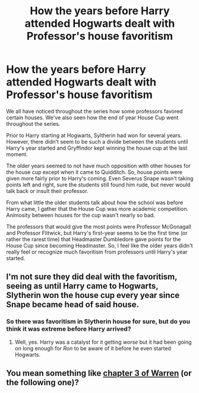 #+TITLE: How the years before Harry attended Hogwarts dealt with Professor's house favoritism

* How the years before Harry attended Hogwarts dealt with Professor's house favoritism
:PROPERTIES:
:Author: wannaviolinindreams
:Score: 6
:DateUnix: 1591569853.0
:DateShort: 2020-Jun-08
:FlairText: Discussion
:END:
We all have noticed throughout the series how some professors favored certain houses. We've also seen how the end of year House Cup went throughout the series.

Prior to Harry starting at Hogwarts, Syltherin had won for several years. However, there didn't seem to be such a divide between the students until Harry's year started and Gryffindor kept winning the house cup at the last moment.

The older years seemed to not have much opposition with other houses for the house cup except when it came to Quidditch. So, house points were given more fairly prior to Harry's coming. Even Severus Snape wasn't taking points left and right, sure the students still found him rude, but never would talk back or insult their professor.

From what little the older students talk about how the school was before Harry came, I gather that the House Cup was more academic competition. Animosity between houses for the cup wasn't nearly so bad.

The professors that would give the most points were Professor McGonagall and Professor Flitwick, but Harry's first-year seems to be the first time (or rather the rarest time) that Headmaster Dumbledore gave points for the House Cup since becoming Headmaster. So, I feel like the older years didn't really feel or recognize much favoritism from professors until Harry's year started.


** I'm not sure they did deal with the favoritism, seeing as until Harry came to Hogwarts, Slytherin won the house cup every year since Snape became head of said house.
:PROPERTIES:
:Author: Vercalos
:Score: 10
:DateUnix: 1591573211.0
:DateShort: 2020-Jun-08
:END:

*** So there was favoritism in Slytherin house for sure, but do you think it was extreme before Harry arrived?
:PROPERTIES:
:Author: wannaviolinindreams
:Score: 2
:DateUnix: 1591574035.0
:DateShort: 2020-Jun-08
:END:

**** Well, yes. Harry was a catalyst for it getting /worse/ but it had been going on long enough for /Ron/ to be aware of it before he even started Hogwarts.
:PROPERTIES:
:Author: Vercalos
:Score: 8
:DateUnix: 1591574681.0
:DateShort: 2020-Jun-08
:END:


** You mean something like [[https://www.fanfiction.net/s/6739500/3/The-Warren][chapter 3 of Warren]] (or the following one)?
:PROPERTIES:
:Author: ceplma
:Score: 2
:DateUnix: 1591598438.0
:DateShort: 2020-Jun-08
:END:
